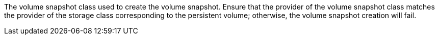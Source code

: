 // :ks_include_id: 308d3cded9ea45a5a0a4475b02e53d57
The volume snapshot class used to create the volume snapshot. Ensure that the provider of the volume snapshot class matches the provider of the storage class corresponding to the persistent volume; otherwise, the volume snapshot creation will fail.